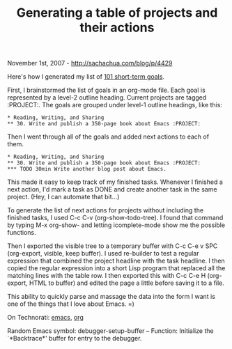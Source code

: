 #+TITLE: Generating a table of projects and their actions

November 1st, 2007 -
[[http://sachachua.com/blog/p/4429][http://sachachua.com/blog/p/4429]]

Here's how I generated my list of
[[http://sachachua.com/101goals.html][101 short-term goals]].

First, I brainstormed the list of goals in an org-mode file. Each goal
 is represented by a level-2 outline heading. Current projects are
 tagged :PROJECT:. The goals are grouped under level-1 outline
 headings, like this:

#+BEGIN_EXAMPLE
     * Reading, Writing, and Sharing
     ** 30. Write and publish a 350-page book about Emacs :PROJECT:
#+END_EXAMPLE

Then I went through all of the goals and added next actions to each of
them.

#+BEGIN_EXAMPLE
     * Reading, Writing, and Sharing
     ** 30. Write and publish a 350-page book about Emacs :PROJECT:
     *** TODO 30min Write another blog post about Emacs.
#+END_EXAMPLE

This made it easy to keep track of my finished tasks. Whenever I
 finished a next action, I'd mark a task as DONE and create another
 task in the same project. (Hey, I can automate that bit...)

To generate the list of next actions for projects without including
 the finished tasks, I used C-c C-v (org-show-todo-tree). I found that
 command by typing M-x org-show- and letting icomplete-mode show me the
 possible functions.

Then I exported the visible tree to a temporary buffer with C-c C-e v
 SPC (org-export, visible, keep buffer). I used re-builder to test a
 regular expression that combined the project headline with the task
 headline. I then copied the regular expression into a short Lisp
 program that replaced all the matching lines with the table row. I
 then exported this with C-c C-e H (org-export, HTML to buffer) and
 edited the page a little before saving it to a file.

This ability to quickly parse and massage the data into the form I
 want is one of the things that I love about Emacs. =)

On Technorati: [[http://www.technorati.com/tag/emacs][emacs]],
[[http://www.technorati.com/tag/org][org]]

Random Emacs symbol: debugger-setup-buffer -- Function: Initialize the
`*Backtrace*' buffer for entry to the debugger.
